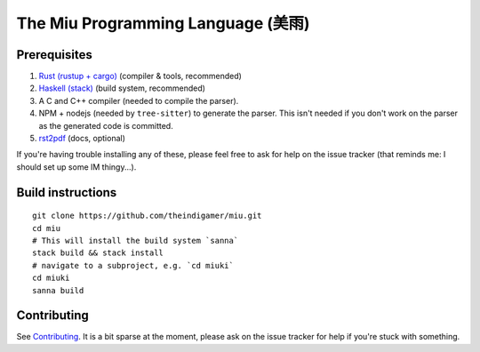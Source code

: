 The Miu Programming Language (美雨)
###################################

Prerequisites
=============

1. `Rust (rustup + cargo) <https://www.rust-lang.org/en-US/install.html>`_
   (compiler & tools, recommended)
2. `Haskell (stack) <https://docs.haskellstack.org/en/stable/README/#how-to-install>`_
   (build system, recommended)
3. A C and C++ compiler (needed to compile the parser).
4. NPM + nodejs (needed by ``tree-sitter``) to generate the parser. This isn't
   needed if you don't work on the parser as the generated code is committed.
5. `rst2pdf <https://github.com/rst2pdf/rst2pdf#installation-and-use>`_ (docs, optional)

If you're having trouble installing any of these, please feel free to ask for
help on the issue tracker (that reminds me: I should set up some IM thingy...).

Build instructions
==================

::

  git clone https://github.com/theindigamer/miu.git
  cd miu
  # This will install the build system `sanna`
  stack build && stack install
  # navigate to a subproject, e.g. `cd miuki`
  cd miuki
  sanna build

Contributing
============

See `Contributing <https://github.com/theindigamer/miu/blob/master/.github/Contributing.rst>`_.
It is a bit sparse at the moment, please ask on the issue tracker for help if
you're stuck with something.
